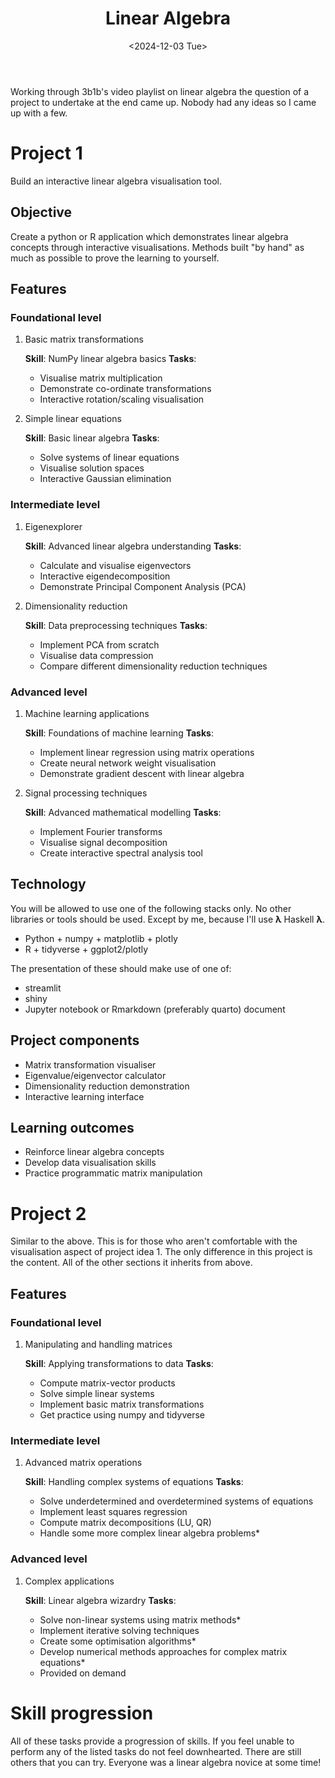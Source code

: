 #+title: Linear Algebra
#+date: <2024-12-03 Tue>

Working through 3b1b's video playlist on linear algebra the question of a project to undertake at the end came up. Nobody had any ideas so I came up with a few.

* Project 1

Build an interactive linear algebra visualisation tool.

** Objective
Create a python or R application which demonstrates linear algebra concepts through interactive visualisations. Methods built "by hand" as much as possible to prove the learning to yourself.

** Features

*** Foundational level

**** Basic matrix transformations
*Skill*: NumPy linear algebra basics
*Tasks*:
 - Visualise matrix multiplication
 - Demonstrate co-ordinate transformations
 - Interactive rotation/scaling visualisation

**** Simple linear equations
*Skill*: Basic linear algebra
*Tasks*:
 - Solve systems of linear equations
 - Visualise solution spaces
 - Interactive Gaussian elimination

*** Intermediate level

**** Eigenexplorer
*Skill*: Advanced linear algebra understanding
*Tasks*:
 - Calculate and visualise eigenvectors
 - Interactive eigendecomposition
 - Demonstrate Principal Component Analysis (PCA)

**** Dimensionality reduction
*Skill*: Data preprocessing techniques
*Tasks*:
 - Implement PCA from scratch
 - Visualise data compression
 - Compare different dimensionality reduction techniques

*** Advanced level

**** Machine learning applications
*Skill*: Foundations of machine learning
*Tasks*:
 - Implement linear regression using matrix operations
 - Create neural network weight visualisation
 - Demonstrate gradient descent with linear algebra

**** Signal processing techniques
*Skill*: Advanced mathematical modelling
*Tasks*:
 - Implement Fourier transforms
 - Visualise signal decomposition
 - Create interactive spectral analysis tool

** Technology
You will be allowed to use one of the following stacks only. No other libraries or tools should be used. Except by me, because I'll use  *λ* Haskell *λ*.

- Python + numpy + matplotlib + plotly
- R + tidyverse + ggplot2/plotly

The presentation of these should make use of one of:

- streamlit
- shiny
- Jupyter notebook or Rmarkdown (preferably quarto) document


** Project components

 - Matrix transformation visualiser
 - Eigenvalue/eigenvector calculator
 - Dimensionality reduction demonstration
 - Interactive learning interface

** Learning outcomes

- Reinforce linear algebra concepts
- Develop data visualisation skills
- Practice programmatic matrix manipulation


* Project 2

Similar to the above. This is for those who aren't comfortable with the visualisation aspect of project idea 1. The only difference in this project is the content. All of the other sections it inherits from above.

** Features

*** Foundational level

**** Manipulating and handling matrices
*Skill*: Applying transformations to data
*Tasks*:
 - Compute matrix-vector products
 - Solve simple linear systems
 - Implement basic matrix transformations
 - Get practice using numpy and tidyverse

*** Intermediate level

**** Advanced matrix operations
*Skill*: Handling complex systems of equations
*Tasks*:
 - Solve underdetermined and overdetermined systems of equations
 - Implement least squares regression
 - Compute matrix decompositions (LU, QR)
 - Handle some more complex linear algebra problems*

*** Advanced level

**** Complex applications
*Skill*: Linear algebra wizardry
*Tasks*:
 - Solve non-linear systems using matrix methods*
 - Implement iterative solving techniques
 - Create some optimisation algorithms*
 - Develop numerical methods approaches for complex matrix equations*


 * Provided on demand

* Skill progression

All of these tasks provide a progression of skills. If you feel unable to perform any of the listed tasks do not feel downhearted. There are still others that you can try. Everyone was a linear algebra novice at some time!
